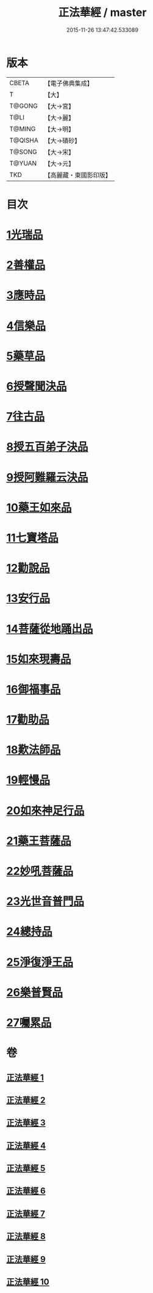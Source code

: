 #+TITLE: 正法華經 / master
#+DATE: 2015-11-26 13:47:42.533089
* 版本
 |     CBETA|【電子佛典集成】|
 |         T|【大】     |
 |    T@GONG|【大→宮】   |
 |      T@LI|【大→麗】   |
 |    T@MING|【大→明】   |
 |   T@QISHA|【大→磧砂】  |
 |    T@SONG|【大→宋】   |
 |    T@YUAN|【大→元】   |
 |       TKD|【高麗藏・東國影印版】|

* 目次
* [[file:KR6d0002_001.txt::001-0063a6][1光瑞品]]
* [[file:KR6d0002_001.txt::0067c29][2善權品]]
* [[file:KR6d0002_002.txt::002-0073b5][3應時品]]
* [[file:KR6d0002_003.txt::003-0080a7][4信樂品]]
* [[file:KR6d0002_003.txt::0083b1][5藥草品]]
* [[file:KR6d0002_003.txt::0086b18][6授聲聞決品]]
* [[file:KR6d0002_004.txt::004-0088b22][7往古品]]
* [[file:KR6d0002_005.txt::005-0094b26][8授五百弟子決品]]
* [[file:KR6d0002_005.txt::0097c27][9授阿難羅云決品]]
* [[file:KR6d0002_006.txt::006-0099a27][10藥王如來品]]
* [[file:KR6d0002_006.txt::0102b21][11七寶塔品]]
* [[file:KR6d0002_006.txt::0106a26][12勸說品]]
* [[file:KR6d0002_007.txt::007-0107b15][13安行品]]
* [[file:KR6d0002_007.txt::0110b16][14菩薩從地踊出品]]
* [[file:KR6d0002_007.txt::0113a22][15如來現壽品]]
* [[file:KR6d0002_008.txt::008-0115b15][16御福事品]]
* [[file:KR6d0002_008.txt::0118a1][17勸助品]]
* [[file:KR6d0002_008.txt::0119a17][18歎法師品]]
* [[file:KR6d0002_009.txt::009-0122b28][19輕慢品]]
* [[file:KR6d0002_009.txt::0124a3][20如來神足行品]]
* [[file:KR6d0002_009.txt::0125a8][21藥王菩薩品]]
* [[file:KR6d0002_009.txt::0127a17][22妙吼菩薩品]]
* [[file:KR6d0002_010.txt::010-0128c21][23光世音普門品]]
* [[file:KR6d0002_010.txt::0129c26][24總持品]]
* [[file:KR6d0002_010.txt::0130c29][25淨復淨王品]]
* [[file:KR6d0002_010.txt::0132c19][26樂普賢品]]
* [[file:KR6d0002_010.txt::0134a19][27囑累品]]
* 卷
** [[file:KR6d0002_001.txt][正法華經 1]]
** [[file:KR6d0002_002.txt][正法華經 2]]
** [[file:KR6d0002_003.txt][正法華經 3]]
** [[file:KR6d0002_004.txt][正法華經 4]]
** [[file:KR6d0002_005.txt][正法華經 5]]
** [[file:KR6d0002_006.txt][正法華經 6]]
** [[file:KR6d0002_007.txt][正法華經 7]]
** [[file:KR6d0002_008.txt][正法華經 8]]
** [[file:KR6d0002_009.txt][正法華經 9]]
** [[file:KR6d0002_010.txt][正法華經 10]]
